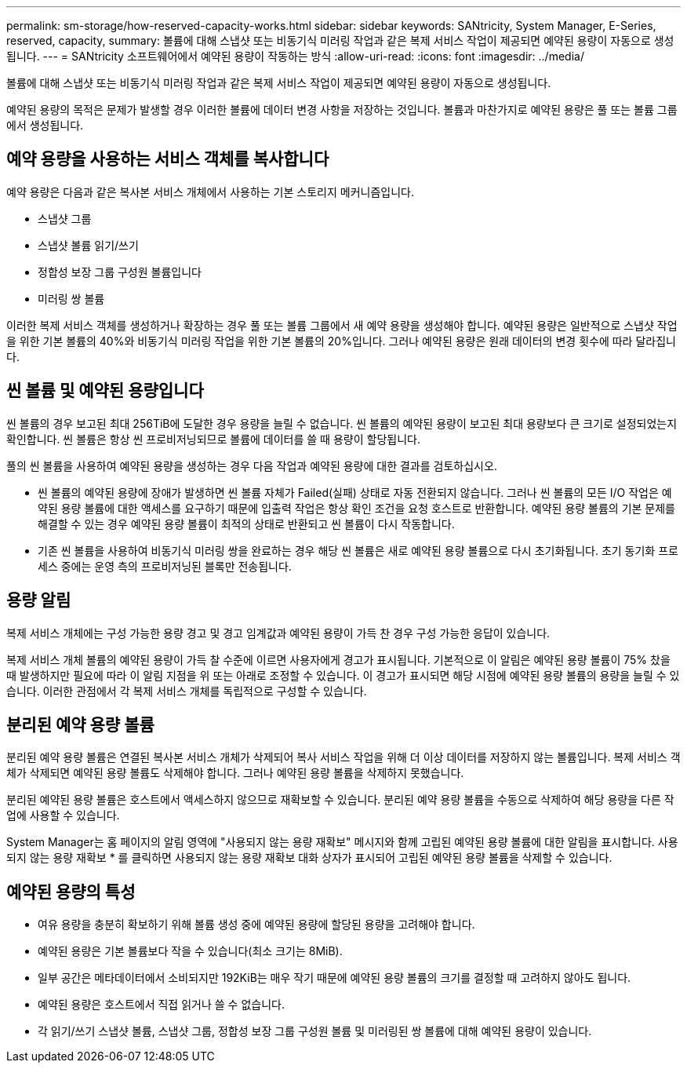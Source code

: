 ---
permalink: sm-storage/how-reserved-capacity-works.html 
sidebar: sidebar 
keywords: SANtricity, System Manager, E-Series, reserved, capacity, 
summary: 볼륨에 대해 스냅샷 또는 비동기식 미러링 작업과 같은 복제 서비스 작업이 제공되면 예약된 용량이 자동으로 생성됩니다. 
---
= SANtricity 소프트웨어에서 예약된 용량이 작동하는 방식
:allow-uri-read: 
:icons: font
:imagesdir: ../media/


[role="lead"]
볼륨에 대해 스냅샷 또는 비동기식 미러링 작업과 같은 복제 서비스 작업이 제공되면 예약된 용량이 자동으로 생성됩니다.

예약된 용량의 목적은 문제가 발생할 경우 이러한 볼륨에 데이터 변경 사항을 저장하는 것입니다. 볼륨과 마찬가지로 예약된 용량은 풀 또는 볼륨 그룹에서 생성됩니다.



== 예약 용량을 사용하는 서비스 객체를 복사합니다

예약 용량은 다음과 같은 복사본 서비스 개체에서 사용하는 기본 스토리지 메커니즘입니다.

* 스냅샷 그룹
* 스냅샷 볼륨 읽기/쓰기
* 정합성 보장 그룹 구성원 볼륨입니다
* 미러링 쌍 볼륨


이러한 복제 서비스 객체를 생성하거나 확장하는 경우 풀 또는 볼륨 그룹에서 새 예약 용량을 생성해야 합니다. 예약된 용량은 일반적으로 스냅샷 작업을 위한 기본 볼륨의 40%와 비동기식 미러링 작업을 위한 기본 볼륨의 20%입니다. 그러나 예약된 용량은 원래 데이터의 변경 횟수에 따라 달라집니다.



== 씬 볼륨 및 예약된 용량입니다

씬 볼륨의 경우 보고된 최대 256TiB에 도달한 경우 용량을 늘릴 수 없습니다. 씬 볼륨의 예약된 용량이 보고된 최대 용량보다 큰 크기로 설정되었는지 확인합니다. 씬 볼륨은 항상 씬 프로비저닝되므로 볼륨에 데이터를 쓸 때 용량이 할당됩니다.

풀의 씬 볼륨을 사용하여 예약된 용량을 생성하는 경우 다음 작업과 예약된 용량에 대한 결과를 검토하십시오.

* 씬 볼륨의 예약된 용량에 장애가 발생하면 씬 볼륨 자체가 Failed(실패) 상태로 자동 전환되지 않습니다. 그러나 씬 볼륨의 모든 I/O 작업은 예약된 용량 볼륨에 대한 액세스를 요구하기 때문에 입출력 작업은 항상 확인 조건을 요청 호스트로 반환합니다. 예약된 용량 볼륨의 기본 문제를 해결할 수 있는 경우 예약된 용량 볼륨이 최적의 상태로 반환되고 씬 볼륨이 다시 작동합니다.
* 기존 씬 볼륨을 사용하여 비동기식 미러링 쌍을 완료하는 경우 해당 씬 볼륨은 새로 예약된 용량 볼륨으로 다시 초기화됩니다. 초기 동기화 프로세스 중에는 운영 측의 프로비저닝된 블록만 전송됩니다.




== 용량 알림

복제 서비스 개체에는 구성 가능한 용량 경고 및 경고 임계값과 예약된 용량이 가득 찬 경우 구성 가능한 응답이 있습니다.

복제 서비스 개체 볼륨의 예약된 용량이 가득 찰 수준에 이르면 사용자에게 경고가 표시됩니다. 기본적으로 이 알림은 예약된 용량 볼륨이 75% 찼을 때 발생하지만 필요에 따라 이 알림 지점을 위 또는 아래로 조정할 수 있습니다. 이 경고가 표시되면 해당 시점에 예약된 용량 볼륨의 용량을 늘릴 수 있습니다. 이러한 관점에서 각 복제 서비스 개체를 독립적으로 구성할 수 있습니다.



== 분리된 예약 용량 볼륨

분리된 예약 용량 볼륨은 연결된 복사본 서비스 개체가 삭제되어 복사 서비스 작업을 위해 더 이상 데이터를 저장하지 않는 볼륨입니다. 복제 서비스 객체가 삭제되면 예약된 용량 볼륨도 삭제해야 합니다. 그러나 예약된 용량 볼륨을 삭제하지 못했습니다.

분리된 예약된 용량 볼륨은 호스트에서 액세스하지 않으므로 재확보할 수 있습니다. 분리된 예약 용량 볼륨을 수동으로 삭제하여 해당 용량을 다른 작업에 사용할 수 있습니다.

System Manager는 홈 페이지의 알림 영역에 "사용되지 않는 용량 재확보" 메시지와 함께 고립된 예약된 용량 볼륨에 대한 알림을 표시합니다. 사용되지 않는 용량 재확보 * 를 클릭하면 사용되지 않는 용량 재확보 대화 상자가 표시되어 고립된 예약된 용량 볼륨을 삭제할 수 있습니다.



== 예약된 용량의 특성

* 여유 용량을 충분히 확보하기 위해 볼륨 생성 중에 예약된 용량에 할당된 용량을 고려해야 합니다.
* 예약된 용량은 기본 볼륨보다 작을 수 있습니다(최소 크기는 8MiB).
* 일부 공간은 메타데이터에서 소비되지만 192KiB는 매우 작기 때문에 예약된 용량 볼륨의 크기를 결정할 때 고려하지 않아도 됩니다.
* 예약된 용량은 호스트에서 직접 읽거나 쓸 수 없습니다.
* 각 읽기/쓰기 스냅샷 볼륨, 스냅샷 그룹, 정합성 보장 그룹 구성원 볼륨 및 미러링된 쌍 볼륨에 대해 예약된 용량이 있습니다.

